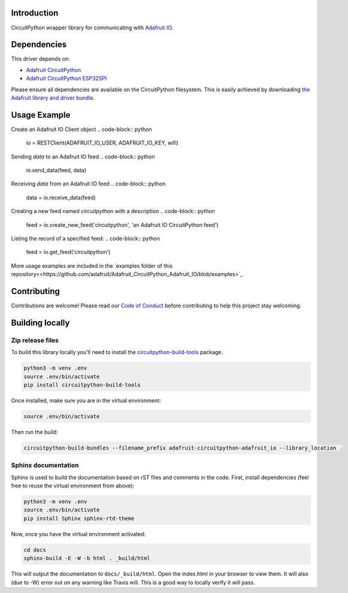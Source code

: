 Introduction
============

.. image:: https://readthedocs.org/projects/adafruit-circuitpython-adafruit_io/badge/?version=latest
    :target: https://circuitpython.readthedocs.io/projects/adafruit_io/en/latest/
    :alt: Documentation Status

.. image:: https://img.shields.io/discord/327254708534116352.svg
    :target: https://discord.gg/nBQh6qu
    :alt: Discord

.. image:: https://travis-ci.com/adafruit/Adafruit_CircuitPython_Adafruit_IO.svg?branch=master
    :target: https://travis-ci.com/adafruit/Adafruit_CircuitPython_Adafruit_IO
    :alt: Build Status

CircuitPython wrapper library for communicating with `Adafruit IO <http://io.adafruit.com>`_.


Dependencies
=============
This driver depends on:

* `Adafruit CircuitPython <https://github.com/adafruit/circuitpython>`_
* `Adafruit CircuitPython ESP32SPI <https://github.com/adafruit/Adafruit_CircuitPython_ESP32SPI>`_

Please ensure all dependencies are available on the CircuitPython filesystem.
This is easily achieved by downloading
`the Adafruit library and driver bundle <https://github.com/adafruit/Adafruit_CircuitPython_Bundle>`_.

Usage Example
=============

Create an Adafruit IO Client object
.. code-block:: python
        io = RESTClient(ADAFRUIT_IO_USER, ADAFRUIT_IO_KEY, wifi)

Sending `data` to an Adafruit IO feed
.. code-block:: python
        io.send_data(feed, data)

Receiving `data` from an Adafruit IO feed
.. code-block:: python
        data = io.receive_data(feed)

Creating a new feed named `circuitpython` with a description
.. code-block:: python
        feed = io.create_new_feed('circuitpython', 'an Adafruit IO CircuitPython feed')

Listing the record of a specified feed:
.. code-block:: python
    feed = io.get_feed('circuitpython')

More usage examples are included in the `examples folder of this repository<<https://github.com/adafruit/Adafruit_CircuitPython_Adafruit_IO/blob/examples>`_

Contributing
============

Contributions are welcome! Please read our `Code of Conduct
<https://github.com/adafruit/Adafruit_CircuitPython_Adafruit_IO/blob/master/CODE_OF_CONDUCT.md>`_
before contributing to help this project stay welcoming.

Building locally
================

Zip release files
-----------------

To build this library locally you'll need to install the
`circuitpython-build-tools <https://github.com/adafruit/circuitpython-build-tools>`_ package.

.. code-block:: shell

    python3 -m venv .env
    source .env/bin/activate
    pip install circuitpython-build-tools

Once installed, make sure you are in the virtual environment:

.. code-block:: shell

    source .env/bin/activate

Then run the build:

.. code-block:: shell

    circuitpython-build-bundles --filename_prefix adafruit-circuitpython-adafruit_io --library_location .

Sphinx documentation
-----------------------

Sphinx is used to build the documentation based on rST files and comments in the code. First,
install dependencies (feel free to reuse the virtual environment from above):

.. code-block:: shell

    python3 -m venv .env
    source .env/bin/activate
    pip install Sphinx sphinx-rtd-theme

Now, once you have the virtual environment activated:

.. code-block:: shell

    cd docs
    sphinx-build -E -W -b html . _build/html

This will output the documentation to ``docs/_build/html``. Open the index.html in your browser to
view them. It will also (due to -W) error out on any warning like Travis will. This is a good way to
locally verify it will pass.
